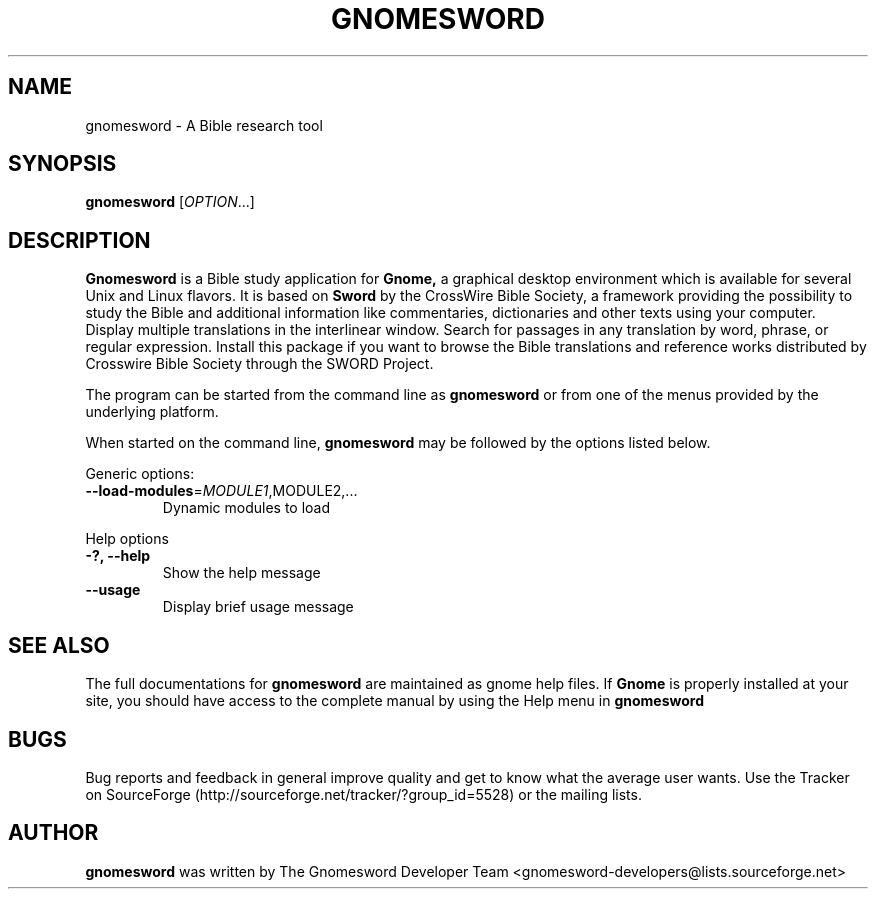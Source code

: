 .\" DO NOT MODIFY THIS FILE!  It was generated by help2man 1.36.
.TH "GNOMESWORD" "1" "November 2008" "Gnomesword 2.4.1" "GNOME"
.SH NAME
gnomesword \- A Bible research tool
.SH SYNOPSIS
.B gnomesword
[\fIOPTION\fR...]
.SH "DESCRIPTION"
.B Gnomesword 
is a Bible study application for 
.B Gnome,
a graphical desktop environment which is available for several Unix and Linux flavors. It is based on 
.B Sword 
by the CrossWire Bible Society, a framework providing the possibility to study the Bible and additional 
information like commentaries, dictionaries and other texts using your computer. Display multiple 
translations in the interlinear window. Search for passages in any translation by word, phrase, 
or regular expression. Install this package if you want to browse the Bible translations and reference 
works distributed by Crosswire Bible Society through the SWORD Project.
.PP
The program can be started from the command line as 
.B gnomesword
or from one of the menus provided by the underlying platform. 
.P
When started on the command line, 
.B gnomesword
may be followed by the options listed below.
.PP 
Generic options:
.TP
\fB\-\-load\-modules\fR=\fIMODULE1\fR,MODULE2,...
Dynamic modules to load
.PP
Help options
.TP
\fB\-?, \-\-help\fR
Show the help message
.TP
\fB\-\-usage\fR
Display brief usage message
.PP

.SH "SEE ALSO"
The full documentations for
.B gnomesword
are maintained as gnome help files. If 
.B Gnome
is properly installed at your site, you
should have access to the complete manual
by using the Help menu in
.B gnomesword
.SH "BUGS"
Bug reports and feedback in general improve quality and get to know 
what the average user wants. Use the Tracker on SourceForge 
(http://sourceforge.net/tracker/?group_id=5528) 
or the mailing lists.
.SH "AUTHOR"
.B
gnomesword
was written by The Gnomesword Developer Team 
<gnomesword-developers@lists.sourceforge.net>
.PP

